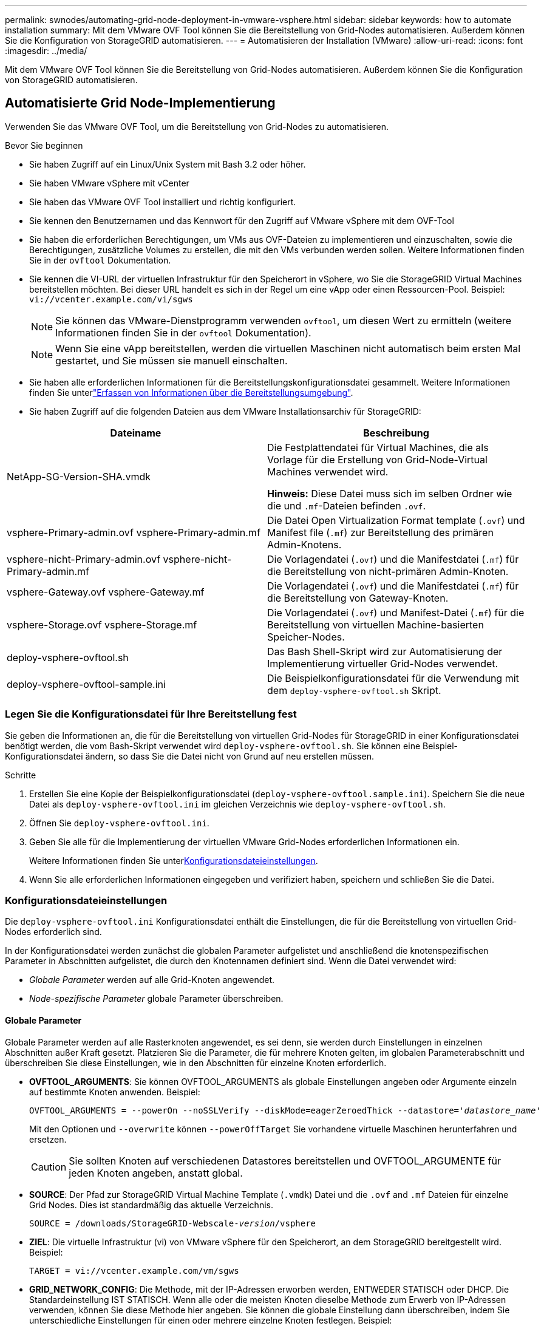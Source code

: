 ---
permalink: swnodes/automating-grid-node-deployment-in-vmware-vsphere.html 
sidebar: sidebar 
keywords: how to automate installation 
summary: Mit dem VMware OVF Tool können Sie die Bereitstellung von Grid-Nodes automatisieren. Außerdem können Sie die Konfiguration von StorageGRID automatisieren. 
---
= Automatisieren der Installation (VMware)
:allow-uri-read: 
:icons: font
:imagesdir: ../media/


[role="lead"]
Mit dem VMware OVF Tool können Sie die Bereitstellung von Grid-Nodes automatisieren. Außerdem können Sie die Konfiguration von StorageGRID automatisieren.



== Automatisierte Grid Node-Implementierung

Verwenden Sie das VMware OVF Tool, um die Bereitstellung von Grid-Nodes zu automatisieren.

.Bevor Sie beginnen
* Sie haben Zugriff auf ein Linux/Unix System mit Bash 3.2 oder höher.
* Sie haben VMware vSphere mit vCenter
* Sie haben das VMware OVF Tool installiert und richtig konfiguriert.
* Sie kennen den Benutzernamen und das Kennwort für den Zugriff auf VMware vSphere mit dem OVF-Tool
* Sie haben die erforderlichen Berechtigungen, um VMs aus OVF-Dateien zu implementieren und einzuschalten, sowie die Berechtigungen, zusätzliche Volumes zu erstellen, die mit den VMs verbunden werden sollen. Weitere Informationen finden Sie in der `ovftool` Dokumentation.
* Sie kennen die VI-URL der virtuellen Infrastruktur für den Speicherort in vSphere, wo Sie die StorageGRID Virtual Machines bereitstellen möchten. Bei dieser URL handelt es sich in der Regel um eine vApp oder einen Ressourcen-Pool. Beispiel: `vi://vcenter.example.com/vi/sgws`
+

NOTE: Sie können das VMware-Dienstprogramm verwenden `ovftool`, um diesen Wert zu ermitteln (weitere Informationen finden Sie in der `ovftool` Dokumentation).

+

NOTE: Wenn Sie eine vApp bereitstellen, werden die virtuellen Maschinen nicht automatisch beim ersten Mal gestartet, und Sie müssen sie manuell einschalten.

* Sie haben alle erforderlichen Informationen für die Bereitstellungskonfigurationsdatei gesammelt. Weitere Informationen finden Sie unterlink:collecting-information-about-your-deployment-environment.html["Erfassen von Informationen über die Bereitstellungsumgebung"].
* Sie haben Zugriff auf die folgenden Dateien aus dem VMware Installationsarchiv für StorageGRID:


[cols="1a,1a"]
|===
| Dateiname | Beschreibung 


| NetApp-SG-Version-SHA.vmdk  a| 
Die Festplattendatei für Virtual Machines, die als Vorlage für die Erstellung von Grid-Node-Virtual Machines verwendet wird.

*Hinweis:* Diese Datei muss sich im selben Ordner wie die und `.mf`-Dateien befinden `.ovf`.



| vsphere-Primary-admin.ovf vsphere-Primary-admin.mf  a| 
Die Datei Open Virtualization Format template (`.ovf`) und Manifest file (`.mf`) zur Bereitstellung des primären Admin-Knotens.



| vsphere-nicht-Primary-admin.ovf vsphere-nicht-Primary-admin.mf  a| 
Die Vorlagendatei (`.ovf`) und die Manifestdatei (`.mf`) für die Bereitstellung von nicht-primären Admin-Knoten.



| vsphere-Gateway.ovf vsphere-Gateway.mf  a| 
Die Vorlagendatei (`.ovf`) und die Manifestdatei (`.mf`) für die Bereitstellung von Gateway-Knoten.



| vsphere-Storage.ovf vsphere-Storage.mf  a| 
Die Vorlagendatei (`.ovf`) und Manifest-Datei (`.mf`) für die Bereitstellung von virtuellen Machine-basierten Speicher-Nodes.



| deploy-vsphere-ovftool.sh  a| 
Das Bash Shell-Skript wird zur Automatisierung der Implementierung virtueller Grid-Nodes verwendet.



| deploy-vsphere-ovftool-sample.ini  a| 
Die Beispielkonfigurationsdatei für die Verwendung mit dem `deploy-vsphere-ovftool.sh` Skript.

|===


=== Legen Sie die Konfigurationsdatei für Ihre Bereitstellung fest

Sie geben die Informationen an, die für die Bereitstellung von virtuellen Grid-Nodes für StorageGRID in einer Konfigurationsdatei benötigt werden, die vom Bash-Skript verwendet wird `deploy-vsphere-ovftool.sh`. Sie können eine Beispiel-Konfigurationsdatei ändern, so dass Sie die Datei nicht von Grund auf neu erstellen müssen.

.Schritte
. Erstellen Sie eine Kopie der Beispielkonfigurationsdatei (`deploy-vsphere-ovftool.sample.ini`). Speichern Sie die neue Datei als `deploy-vsphere-ovftool.ini` im gleichen Verzeichnis wie `deploy-vsphere-ovftool.sh`.
. Öffnen Sie `deploy-vsphere-ovftool.ini`.
. Geben Sie alle für die Implementierung der virtuellen VMware Grid-Nodes erforderlichen Informationen ein.
+
Weitere Informationen finden Sie unter<<configuration-file-settings,Konfigurationsdateieinstellungen>>.

. Wenn Sie alle erforderlichen Informationen eingegeben und verifiziert haben, speichern und schließen Sie die Datei.




=== Konfigurationsdateieinstellungen

Die `deploy-vsphere-ovftool.ini` Konfigurationsdatei enthält die Einstellungen, die für die Bereitstellung von virtuellen Grid-Nodes erforderlich sind.

In der Konfigurationsdatei werden zunächst die globalen Parameter aufgelistet und anschließend die knotenspezifischen Parameter in Abschnitten aufgelistet, die durch den Knotennamen definiert sind. Wenn die Datei verwendet wird:

* _Globale Parameter_ werden auf alle Grid-Knoten angewendet.
* _Node-spezifische Parameter_ globale Parameter überschreiben.




==== Globale Parameter

Globale Parameter werden auf alle Rasterknoten angewendet, es sei denn, sie werden durch Einstellungen in einzelnen Abschnitten außer Kraft gesetzt. Platzieren Sie die Parameter, die für mehrere Knoten gelten, im globalen Parameterabschnitt und überschreiben Sie diese Einstellungen, wie in den Abschnitten für einzelne Knoten erforderlich.

* *OVFTOOL_ARGUMENTS*: Sie können OVFTOOL_ARGUMENTS als globale Einstellungen angeben oder Argumente einzeln auf bestimmte Knoten anwenden. Beispiel:
+
[listing, subs="specialcharacters,quotes"]
----
OVFTOOL_ARGUMENTS = --powerOn --noSSLVerify --diskMode=eagerZeroedThick --datastore='_datastore_name_'
----
+
Mit den Optionen und `--overwrite` können `--powerOffTarget` Sie vorhandene virtuelle Maschinen herunterfahren und ersetzen.

+

CAUTION: Sie sollten Knoten auf verschiedenen Datastores bereitstellen und OVFTOOL_ARGUMENTE für jeden Knoten angeben, anstatt global.

* *SOURCE*: Der Pfad zur StorageGRID Virtual Machine Template (`.vmdk`) Datei und die `.ovf` and `.mf` Dateien für einzelne Grid Nodes. Dies ist standardmäßig das aktuelle Verzeichnis.
+
[listing, subs="specialcharacters,quotes"]
----
SOURCE = /downloads/StorageGRID-Webscale-_version_/vsphere
----
* *ZIEL*: Die virtuelle Infrastruktur (vi) von VMware vSphere für den Speicherort, an dem StorageGRID bereitgestellt wird. Beispiel:
+
[listing]
----
TARGET = vi://vcenter.example.com/vm/sgws
----
* *GRID_NETWORK_CONFIG*: Die Methode, mit der IP-Adressen erworben werden, ENTWEDER STATISCH oder DHCP. Die Standardeinstellung IST STATISCH. Wenn alle oder die meisten Knoten dieselbe Methode zum Erwerb von IP-Adressen verwenden, können Sie diese Methode hier angeben. Sie können die globale Einstellung dann überschreiben, indem Sie unterschiedliche Einstellungen für einen oder mehrere einzelne Knoten festlegen. Beispiel:
+
[listing]
----
GRID_NETWORK_CONFIG = STATIC
----
* *GRID_NETWORK_TARGET*: Der Name eines vorhandenen VMware-Netzwerks, das für das Grid-Netzwerk verwendet werden soll. Wenn alle oder die meisten Nodes denselben Netzwerknamen verwenden, können Sie ihn hier angeben. Sie können die globale Einstellung dann überschreiben, indem Sie unterschiedliche Einstellungen für einen oder mehrere einzelne Knoten festlegen. Beispiel:
+
[listing]
----
GRID_NETWORK_TARGET = SG Admin Network
----
* *GRID_NETWORK_MASKE*: Die Netzwerkmaske für das Grid-Netzwerk. Wenn alle oder die meisten Nodes dieselbe Netzwerkmaske verwenden, können Sie sie hier angeben. Sie können die globale Einstellung dann überschreiben, indem Sie unterschiedliche Einstellungen für einen oder mehrere einzelne Knoten festlegen. Beispiel:
+
[listing]
----
GRID_NETWORK_MASK = 255.255.255.0
----
* *GRID_NETWORK_GATEWAY*: Das Netzwerk-Gateway für das Grid-Netzwerk. Wenn alle oder die meisten Nodes dasselbe Netzwerk-Gateway verwenden, können Sie ihn hier angeben. Sie können die globale Einstellung dann überschreiben, indem Sie unterschiedliche Einstellungen für einen oder mehrere einzelne Knoten festlegen. Beispiel:
+
[listing]
----
GRID_NETWORK_GATEWAY = 10.1.0.1
----
* *GRID_NETWORK_MTU*: OPTIONAL. Die maximale Übertragungseinheit (MTU) im Grid-Netzwerk. Wenn angegeben, muss der Wert zwischen 1280 und 9216 liegen. Beispiel:
+
[listing]
----
GRID_NETWORK_MTU = 9000
----
+
Wenn weggelassen, wird 1400 verwendet.

+
Wenn Sie Jumbo Frames verwenden möchten, setzen Sie die MTU auf einen für Jumbo Frames geeigneten Wert, z. B. 9000. Behalten Sie andernfalls den Standardwert bei.

+

NOTE: Der MTU-Wert des Netzwerks muss dem Wert entsprechen, der auf dem virtuellen Switch-Port in vSphere konfiguriert ist, mit dem der Knoten verbunden ist. Andernfalls können Probleme mit der Netzwerkleistung oder Paketverluste auftreten.

+

NOTE: Für die beste Netzwerkleistung sollten alle Knoten auf ihren Grid Network Interfaces mit ähnlichen MTU-Werten konfiguriert werden. Die Warnung *Grid Network MTU mismatch* wird ausgelöst, wenn sich die MTU-Einstellungen für das Grid Network auf einzelnen Knoten erheblich unterscheiden. Die MTU-Werte müssen nicht für alle Netzwerktypen gleich sein.

* *ADMIN_NETWORK_CONFIG*: Die Methode zum Abrufen von IP-Adressen, entweder DEAKTIVIERT, STATISCH oder DHCP. Die Standardeinstellung IST DEAKTIVIERT. Wenn alle oder die meisten Knoten dieselbe Methode zum Erwerb von IP-Adressen verwenden, können Sie diese Methode hier angeben. Sie können die globale Einstellung dann überschreiben, indem Sie unterschiedliche Einstellungen für einen oder mehrere einzelne Knoten festlegen. Beispiel:
+
[listing]
----
ADMIN_NETWORK_CONFIG = STATIC
----
* *ADMIN_NETWORK_TARGET*: Der Name eines vorhandenen VMware-Netzwerks, das für das Admin-Netzwerk verwendet werden soll. Diese Einstellung ist erforderlich, es sei denn, das Admin-Netzwerk ist deaktiviert. Wenn alle oder die meisten Nodes denselben Netzwerknamen verwenden, können Sie ihn hier angeben. Im Gegensatz zum Grid-Netzwerk müssen nicht alle Knoten mit demselben Admin-Netzwerk verbunden sein. Sie können die globale Einstellung dann überschreiben, indem Sie unterschiedliche Einstellungen für einen oder mehrere einzelne Knoten festlegen. Beispiel:
+
[listing]
----
ADMIN_NETWORK_TARGET = SG Admin Network
----
* *ADMIN_NETWORK_MASKE*: Die Netzwerkmaske für das Admin-Netzwerk. Diese Einstellung ist erforderlich, wenn Sie statische IP-Adressen verwenden. Wenn alle oder die meisten Nodes dieselbe Netzwerkmaske verwenden, können Sie sie hier angeben. Sie können die globale Einstellung dann überschreiben, indem Sie unterschiedliche Einstellungen für einen oder mehrere einzelne Knoten festlegen. Beispiel:
+
[listing]
----
ADMIN_NETWORK_MASK = 255.255.255.0
----
* *ADMIN_NETWORK_GATEWAY*: Das Netzwerk-Gateway für das Admin-Netzwerk. Diese Einstellung ist erforderlich, wenn Sie statische IP-Adressen verwenden und externe Subnetze in DER EINSTELLUNG ADMIN_NETWORK_ESL angeben. (Das heißt, es ist nicht erforderlich, wenn ADMIN_NETWORK_ESL leer ist.) Wenn alle oder die meisten Nodes dasselbe Netzwerk-Gateway verwenden, können Sie ihn hier angeben. Sie können die globale Einstellung dann überschreiben, indem Sie unterschiedliche Einstellungen für einen oder mehrere einzelne Knoten festlegen. Beispiel:
+
[listing]
----
ADMIN_NETWORK_GATEWAY = 10.3.0.1
----
* *ADMIN_NETWORK_ESL*: Die externe Subnetz-Liste (Routen) für das Admin-Netzwerk, angegeben als kommagetrennte Liste der CIDR-Routenziele. Wenn alle oder die meisten Knoten dieselbe externe Subnetz Liste verwenden, können Sie sie hier angeben. Sie können die globale Einstellung dann überschreiben, indem Sie unterschiedliche Einstellungen für einen oder mehrere einzelne Knoten festlegen. Beispiel:
+
[listing]
----
ADMIN_NETWORK_ESL = 172.16.0.0/21,172.17.0.0/21
----
* *ADMIN_NETWORK_MTU*: OPTIONAL. Die maximale Übertragungseinheit (MTU) im Admin-Netzwerk. Geben Sie nicht an, ob ADMIN_NETWORK_CONFIG = DHCP. Wenn angegeben, muss der Wert zwischen 1280 und 9216 liegen. Wenn weggelassen, wird 1400 verwendet. Wenn Sie Jumbo Frames verwenden möchten, setzen Sie die MTU auf einen für Jumbo Frames geeigneten Wert, z. B. 9000. Behalten Sie andernfalls den Standardwert bei. Wenn alle oder die meisten Knoten dieselbe MTU für das Admin-Netzwerk verwenden, können Sie diese hier angeben. Sie können die globale Einstellung dann überschreiben, indem Sie unterschiedliche Einstellungen für einen oder mehrere einzelne Knoten festlegen. Beispiel:
+
[listing]
----
ADMIN_NETWORK_MTU = 8192
----
* *CLIENT_NETWORK_CONFIG*: Die Methode zum Abrufen von IP-Adressen, entweder DEAKTIVIERT, STATISCH oder DHCP. Die Standardeinstellung IST DEAKTIVIERT. Wenn alle oder die meisten Knoten dieselbe Methode zum Erwerb von IP-Adressen verwenden, können Sie diese Methode hier angeben. Sie können die globale Einstellung dann überschreiben, indem Sie unterschiedliche Einstellungen für einen oder mehrere einzelne Knoten festlegen. Beispiel:
+
[listing]
----
CLIENT_NETWORK_CONFIG = STATIC
----
* *CLIENT_NETWORK_TARGET*: Der Name eines vorhandenen VMware-Netzwerks, das für das Client-Netzwerk verwendet werden soll. Diese Einstellung ist erforderlich, es sei denn, das Client-Netzwerk ist deaktiviert. Wenn alle oder die meisten Nodes denselben Netzwerknamen verwenden, können Sie ihn hier angeben. Im Gegensatz zum Grid-Netzwerk müssen nicht alle Knoten mit demselben Client-Netzwerk verbunden sein. Sie können die globale Einstellung dann überschreiben, indem Sie unterschiedliche Einstellungen für einen oder mehrere einzelne Knoten festlegen. Beispiel:
+
[listing]
----
CLIENT_NETWORK_TARGET = SG Client Network
----
* *CLIENT_NETWORK_MASKE*: Die Netzwerkmaske für das Client-Netzwerk. Diese Einstellung ist erforderlich, wenn Sie statische IP-Adressen verwenden. Wenn alle oder die meisten Nodes dieselbe Netzwerkmaske verwenden, können Sie sie hier angeben. Sie können die globale Einstellung dann überschreiben, indem Sie unterschiedliche Einstellungen für einen oder mehrere einzelne Knoten festlegen. Beispiel:
+
[listing]
----
CLIENT_NETWORK_MASK = 255.255.255.0
----
* *CLIENT_NETWORK_GATEWAY*: Das Netzwerk-Gateway für das Client-Netzwerk. Diese Einstellung ist erforderlich, wenn Sie statische IP-Adressen verwenden. Wenn alle oder die meisten Nodes dasselbe Netzwerk-Gateway verwenden, können Sie ihn hier angeben. Sie können die globale Einstellung dann überschreiben, indem Sie unterschiedliche Einstellungen für einen oder mehrere einzelne Knoten festlegen. Beispiel:
+
[listing]
----
CLIENT_NETWORK_GATEWAY = 10.4.0.1
----
* *CLIENT_NETWORK_MTU*: OPTIONAL. Die maximale Übertragungseinheit (MTU) im Client-Netzwerk. Geben Sie nicht an, ob CLIENT_NETWORK_CONFIG = DHCP. Wenn angegeben, muss der Wert zwischen 1280 und 9216 liegen. Wenn weggelassen, wird 1400 verwendet. Wenn Sie Jumbo Frames verwenden möchten, setzen Sie die MTU auf einen für Jumbo Frames geeigneten Wert, z. B. 9000. Behalten Sie andernfalls den Standardwert bei. Wenn alle oder die meisten Knoten dieselbe MTU für das Client-Netzwerk verwenden, können Sie diese hier angeben. Sie können die globale Einstellung dann überschreiben, indem Sie unterschiedliche Einstellungen für einen oder mehrere einzelne Knoten festlegen. Beispiel:
+
[listing]
----
CLIENT_NETWORK_MTU = 8192
----
* *PORT_REMAP*: Ordnet jeden Port, der von einem Knoten für interne Netzknoten-Kommunikation oder externe Kommunikation verwendet wird, neu zu. Ports müssen neu zugeordnet werden, wenn Netzwerkrichtlinien in Unternehmen eine oder mehrere von StorageGRID verwendete Ports einschränken. Eine Liste der von StorageGRID verwendeten Ports finden Sie unter interne Grid Node-Kommunikation und externe Kommunikation in link:../network/index.html["Netzwerkrichtlinien"].
+

NOTE: Weisen Sie die Ports, die Sie für die Konfiguration der Load Balancer-Endpunkte verwenden möchten, nicht neu zu.

+

NOTE: Wenn nur PORT_REMAP festgelegt ist, wird die Zuordnung, die Sie angeben, sowohl für eingehende als auch für ausgehende Kommunikation verwendet. Wenn AUCH PORT_REMAP_INBOUND angegeben wird, gilt PORT_REMAP nur für ausgehende Kommunikation.

+
Das verwendete Format ist: `_network type/protocol/default port used by grid node/new port_`, Wobei der Netzwerktyp Grid, admin oder Client ist und das Protokoll tcp oder udp ist.

+
Beispiel:

+
[listing]
----
PORT_REMAP = client/tcp/18082/443
----
+
Wenn diese Beispieleinstellung allein verwendet wird, ordnet sie symmetrisch ein- und ausgehende Kommunikation für den Grid-Knoten von Port 18082 bis Port 443 zu. Wenn dieses Beispiel zusammen mit PORT_REMAP_INBOUND verwendet wird, ordnet die ausgehende Kommunikation von Port 18082 zu Port 443 zu.

+
Sie können auch mehrere Ports mithilfe einer kommagetrennten Liste neu zuordnen.

+
Beispiel:

+
[listing]
----
PORT_REMAP = client/tcp/18082/443, client/tcp/18083/80
----
* *PORT_REMAP_INBOUND*: Ordnet eingehende Kommunikation für den angegebenen Port neu zu. Wenn SIE PORT_REMAP_INBOUND angeben, aber keinen Wert für PORT_REMAP angeben, bleiben die ausgehenden Kommunikationen für den Port unverändert.
+

NOTE: Weisen Sie die Ports, die Sie für die Konfiguration der Load Balancer-Endpunkte verwenden möchten, nicht neu zu.

+
Das verwendete Format ist: `_network type_/_protocol/_default port used by grid node_/_new port_`, Wobei der Netzwerktyp Grid, admin oder Client ist und das Protokoll tcp oder udp ist.

+
Beispiel:

+
[listing]
----
PORT_REMAP_INBOUND = client/tcp/443/18082
----
+
Dieses Beispiel nimmt den an Port 443 gesendeten Datenverkehr auf, um eine interne Firewall zu übergeben und ihn an Port 18082 zu leiten, wo der Grid-Node auf S3-Anforderungen hört.

+
Sie können auch mehrere eingehende Ports mithilfe einer kommagetrennten Liste neu zuordnen.

+
Beispiel:

+
[listing]
----
PORT_REMAP_INBOUND = grid/tcp/3022/22, admin/tcp/3022/22
----
* *TEMPORARY_PASSWORD_TYPE*: Die Art des temporären Installationspassworts, das beim Zugriff auf die VM-Konsole oder die StorageGRID Installations-API oder bei Verwendung von SSH verwendet wird, bevor der Knoten dem Grid Beitritt.
+

TIP: Wenn alle oder die meisten Knoten dasselbe temporäre Installationspasswort verwenden, geben Sie den Typ im Abschnitt „Globale Parameter“ an. Verwenden Sie dann optional eine andere Einstellung für einen einzelnen Knoten. Wenn Sie beispielsweise *Benutzerdefiniertes Passwort* global verwenden auswählen, können Sie mit *CUSTOM_TEMPORARY_PASSWORD=<password>* das Passwort für jeden Knoten festlegen.

+
*TEMPORARY_PASSWORD_TYPE* kann eine der folgenden sein:

+
** *Use Node Name*: Der Knotenname wird als temporäres Installationspasswort verwendet und bietet Zugriff auf die VM-Konsole, die StorageGRID Installations-API und SSH.
** *Passwort deaktivieren*: Es wird kein temporäres Installationspasswort verwendet. Wenn Sie auf die VM zugreifen müssen, um Installationsprobleme zu debuggen, lesen Sie link:troubleshooting-installation-issues.html["Fehlerbehebung bei Installationsproblemen"].
** *Use Custom password*: Der mit *CUSTOM_TEMPORARY_PASSWORD=<password>* bereitgestellte Wert wird als temporäres Installationspasswort verwendet und bietet Zugriff auf die VM-Konsole, die StorageGRID Installations-API und SSH.
+

TIP: Optional können Sie den Parameter *TEMPORARY_PASSWORD_TYPE* auslassen und nur *CUSTOM_TEMPORARY_PASSWORD=<password>* angeben.



* *CUSTOM_TEMPORARY_PASSWORD=<password>* Optional. Das temporäre Passwort, das während der Installation beim Zugriff auf die VM-Konsole, die StorageGRID Installations-API und SSH verwendet wird. Wird ignoriert, wenn *TEMPORARY_PASSWORD_TYPE* auf *use Node Name* oder *Disable password* gesetzt ist.




==== Node-spezifische Parameter

Jeder Node befindet sich in einem eigenen Abschnitt der Konfigurationsdatei. Jeder Node muss die folgenden Einstellungen vornehmen:

* Der Abschnittskopf definiert den Knotennamen, der im Grid Manager angezeigt wird. Sie können diesen Wert außer Kraft setzen, indem Sie den optionalen NODE_NAME Parameter für den Node angeben.
* *NODE_TYPE*: VM_Admin_Node, VM_Storage_Node oder VM_API_Gateway_Node
* *STORAGE_TYPE*: Kombiniert, Daten oder Metadaten. Dieser optionale Parameter für Storage-Nodes ist standardmäßig kombiniert (Daten und Metadaten), wenn er nicht angegeben wird. Weitere Informationen finden Sie unter link:../primer/what-storage-node-is.html#types-of-storage-nodes["Typen von Storage-Nodes"].
* *GRID_NETWORK_IP*: Die IP-Adresse für den Knoten im Grid-Netzwerk.
* *ADMIN_NETWORK_IP*: Die IP-Adresse für den Knoten im Admin-Netzwerk. Erforderlich nur, wenn der Knoten mit dem Admin-Netzwerk verbunden ist und ADMIN_NETWORK_CONFIG auf STATISCH gesetzt ist.
* *CLIENT_NETWORK_IP*: Die IP-Adresse für den Knoten im Client-Netzwerk. Erforderlich nur, wenn der Knoten mit dem Client-Netzwerk verbunden ist und CLIENT_NETWORK_CONFIG für diesen Knoten auf STATISCH gesetzt ist.
* *ADMIN_IP*: Die IP-Adresse für den primären Admin-Knoten im Grid-Netzwerk. Verwenden Sie den Wert, den Sie als GRID_NETWORK_IP für den primären Admin-Node angeben. Wenn Sie diesen Parameter nicht angeben, versucht der Node, die primäre Admin-Node-IP mit mDNS zu ermitteln. Weitere Informationen finden Sie unter link:how-grid-nodes-discover-primary-admin-node.html["Ermitteln der primären Admin-Node durch Grid-Nodes"].
+

NOTE: Der ADMIN_IP-Parameter wird für den primären Admin-Node ignoriert.

* Parameter, die nicht global festgelegt wurden. Wenn beispielsweise ein Node mit dem Admin-Netzwerk verbunden ist und Sie ADMIN_NETWORK nicht global angeben, müssen Sie diese für den Node angeben.


.Primärer Admin-Node
Für den primären Admin-Node sind folgende zusätzliche Einstellungen erforderlich:

* *NODE_TYPE*: VM_Admin_Node
* *ADMIN_ROLE*: Primär


Dieser Beispieleintrag gilt für einen primären Admin-Knoten, der sich auf allen drei Netzwerken befindet:

[listing]
----
[DC1-ADM1]
  ADMIN_ROLE = Primary
  NODE_TYPE = VM_Admin_Node
  TEMPORARY_PASSWORD_TYPE = Use custom password
  CUSTOM_TEMPORARY_PASSWORD = Passw0rd

  GRID_NETWORK_IP = 10.1.0.2
  ADMIN_NETWORK_IP = 10.3.0.2
  CLIENT_NETWORK_IP = 10.4.0.2
----
Die folgende zusätzliche Einstellung ist optional für den primären Admin-Knoten:

* *DISK*: Admin Nodes werden standardmäßig zwei zusätzliche 200 GB-Festplatten für Audit und Datenbanknutzung zugewiesen. Diese Einstellungen können Sie mit dem FESTPLATTENPARAMETER erhöhen. Beispiel:
+
[listing]
----
DISK = INSTANCES=2, CAPACITY=300
----



NOTE: Bei Admin-Nodes müssen INSTANZEN immer gleich 2 sein.

.Storage-Node
Für Speicherknoten ist die folgende zusätzliche Einstellung erforderlich:

* *NODE_TYPE*: VM_Storage_Node
+
Dieser Beispieleintrag gilt für einen Speicherknoten, der sich in Grid- und Admin-Netzwerken befindet, aber nicht im Client-Netzwerk. Dieser Knoten verwendet die EINSTELLUNG ADMIN_IP, um die IP-Adresse des primären Admin-Knotens im Grid-Netzwerk anzugeben.

+
[listing]
----
[DC1-S1]
  NODE_TYPE = VM_Storage_Node

  GRID_NETWORK_IP = 10.1.0.3
  ADMIN_NETWORK_IP = 10.3.0.3

  ADMIN_IP = 10.1.0.2
----
+
Der zweite Beispieleintrag gilt für einen Speicherknoten in einem Client-Netzwerk, in dem in der unternehmensweiten Netzwerkrichtlinie des Kunden angegeben ist, dass eine S3-Client-Anwendung nur über Port 80 oder 443 auf den Storage-Node zugreifen darf. Die Beispielkonfigurationsdatei verwendet PORT_REMAP, um den Storage Node zum Senden und Empfangen von S3-Meldungen an Port 443 zu aktivieren.

+
[listing]
----
[DC2-S1]
  NODE_TYPE = VM_Storage_Node

  GRID_NETWORK_IP = 10.1.1.3
  CLIENT_NETWORK_IP = 10.4.1.3
  PORT_REMAP = client/tcp/18082/443

  ADMIN_IP = 10.1.0.2
----
+
Das letzte Beispiel erstellt eine symmetrische Neuzuordnung für ssh-Verkehr von Port 22 zu Port 3022, legt aber explizit die Werte für den ein- und ausgehenden Datenverkehr fest.

+
[listing]
----
[DC1-S3]
  NODE_TYPE = VM_Storage_Node

  GRID_NETWORK_IP = 10.1.1.3

  PORT_REMAP = grid/tcp/22/3022
  PORT_REMAP_INBOUND = grid/tcp/3022/22

  ADMIN_IP = 10.1.0.2
----


Die folgenden zusätzlichen Einstellungen sind für Storage-Nodes optional:

* *DISK*: Standardmäßig werden den Speicherknoten drei 4 TB-Festplatten für die RangeDB-Nutzung zugewiesen. Sie können diese Einstellungen mit dem FESTPLATTENPARAMETER erhöhen. Beispiel:
+
[listing]
----
DISK = INSTANCES=16, CAPACITY=4096
----
* *STORAGE_TYPE*: Standardmäßig sind alle neuen Storage Nodes so konfiguriert, dass sowohl Objektdaten als auch Metadaten gespeichert werden, die als _Combined_ Storage Node bezeichnet werden. Mit dem Parameter Storage_TYPE können Sie den STORAGE-Node-TYP so ändern, dass nur Daten oder Metadaten gespeichert werden. Beispiel:
+
[listing]
----
STORAGE_TYPE = data
----


.Gateway-Node
Für Gateway-Knoten ist die folgende zusätzliche Einstellung erforderlich:

* *NODE_TYPE*: VM_API_GATEWAY


Dieser Beispieleintrag gilt für einen Beispiel-Gateway-Node auf allen drei Netzwerken. In diesem Beispiel wurden im globalen Abschnitt der Konfigurationsdatei keine Client-Netzwerkparameter angegeben, so dass sie für den Knoten angegeben werden müssen:

[listing]
----
[DC1-G1]
  NODE_TYPE = VM_API_Gateway

  GRID_NETWORK_IP = 10.1.0.5
  ADMIN_NETWORK_IP = 10.3.0.5

  CLIENT_NETWORK_CONFIG = STATIC
  CLIENT_NETWORK_TARGET = SG Client Network
  CLIENT_NETWORK_MASK = 255.255.255.0
  CLIENT_NETWORK_GATEWAY = 10.4.0.1
  CLIENT_NETWORK_IP = 10.4.0.5

  ADMIN_IP = 10.1.0.2
----
.Nicht primärer Admin-Node
Die folgenden zusätzlichen Einstellungen sind für nicht-primäre Admin-Nodes erforderlich:

* *NODE_TYPE*: VM_Admin_Node
* *ADMIN_ROLE*: Nicht-Primary


Dieser Beispieleintrag gilt für einen nicht-primären Admin-Node, der sich nicht im Client-Netzwerk befindet:

[listing]
----
[DC2-ADM1]
  ADMIN_ROLE = Non-Primary
  NODE_TYPE = VM_Admin_Node

  GRID_NETWORK_TARGET = SG Grid Network
  GRID_NETWORK_IP = 10.1.0.6
  ADMIN_NETWORK_IP = 10.3.0.6

  ADMIN_IP = 10.1.0.2
----
Die folgende zusätzliche Einstellung ist optional für nicht-primäre Admin-Knoten:

* *DISK*: Admin Nodes werden standardmäßig zwei zusätzliche 200 GB-Festplatten für Audit und Datenbanknutzung zugewiesen. Diese Einstellungen können Sie mit dem FESTPLATTENPARAMETER erhöhen. Beispiel:
+
[listing]
----
DISK = INSTANCES=2, CAPACITY=300
----



NOTE: Bei Admin-Nodes müssen INSTANZEN immer gleich 2 sein.



== Führen Sie das Bash-Skript aus

Sie können das Bash-Skript und die geänderte Konfigurationsdatei deploy-vsphere-ovftool.ini verwenden `deploy-vsphere-ovftool.sh`, um die Bereitstellung von StorageGRID-Knoten in VMware vSphere zu automatisieren.

.Bevor Sie beginnen
Sie haben eine deploy-vsphere-ovftool.ini-Konfigurationsdatei für Ihre Umgebung erstellt.

Sie können die Hilfe verwenden, die mit dem Bash-Skript verfügbar (`-h/--help`ist, indem Sie die Hilfe-Befehle eingeben ). Beispiel:

[listing]
----
./deploy-vsphere-ovftool.sh -h
----
Oder

[listing]
----
./deploy-vsphere-ovftool.sh --help
----
.Schritte
. Melden Sie sich am Linux-Rechner an, den Sie verwenden, um das Bash-Skript auszuführen.
. Wechseln Sie in das Verzeichnis, in dem Sie das Installationsarchiv extrahiert haben.
+
Beispiel:

+
[listing]
----
cd StorageGRID-Webscale-version/vsphere
----
. Um alle Grid-Nodes bereitzustellen, führen Sie das Bash-Skript mit den entsprechenden Optionen für Ihre Umgebung aus.
+
Beispiel:

+
[listing]
----
./deploy-vsphere-ovftool.sh --username=user --password=pwd ./deploy-vsphere-ovftool.ini
----
. Wenn ein Grid-Knoten aufgrund eines Fehlers nicht bereitgestellt werden konnte, beheben Sie den Fehler und führen Sie das Bash-Skript nur für diesen Knoten erneut aus.
+
Beispiel:

+
[listing]
----
./deploy-vsphere-ovftool.sh --username=user --password=pwd --single-node="DC1-S3" ./deploy-vsphere-ovftool.ini
----


Die Bereitstellung ist abgeschlossen, wenn der Status für jeden Knoten „bestanden“ lautet.

[listing]
----
Deployment Summary
+-----------------------------+----------+----------------------+
| node                        | attempts | status               |
+-----------------------------+----------+----------------------+
| DC1-ADM1                    |        1 | Passed               |
| DC1-G1                      |        1 | Passed               |
| DC1-S1                      |        1 | Passed               |
| DC1-S2                      |        1 | Passed               |
| DC1-S3                      |        1 | Passed               |
+-----------------------------+----------+----------------------+
----


== Automatisieren Sie die Konfiguration von StorageGRID

Nach der Implementierung der Grid-Nodes können Sie die Konfiguration des StorageGRID Systems automatisieren.

.Bevor Sie beginnen
* Sie kennen den Speicherort der folgenden Dateien aus dem Installationsarchiv.
+
[cols="1a,1a"]
|===
| Dateiname | Beschreibung 


| configure-storagegrid.py  a| 
Python-Skript zur Automatisierung der Konfiguration



| Configure-storagegrid.sample.json  a| 
Beispielkonfigurationsdatei für die Verwendung mit dem Skript



| Configure-storagegrid.blank.json  a| 
Leere Konfigurationsdatei für die Verwendung mit dem Skript

|===
* Sie haben eine Konfigurationsdatei erstellt `configure-storagegrid.json`. Um diese Datei zu erstellen, können Sie die Beispiel-Konfigurationsdatei ändern (`configure-storagegrid.sample.json`) oder die leere Konfigurationsdatei (`configure-storagegrid.blank.json`).



CAUTION: Speichern Sie das Verwaltungskennwort und die Bereitstellungspassphrase aus dem Kennwortbereich des geänderten `configure-storagegrid.json` Konfigurationsdatei an einem sicheren Ort. Diese Passwörter werden für Installations-, Erweiterungs- und Wartungsvorgänge benötigt. Sie sollten auch die geänderten `configure-storagegrid.json` Konfigurationsdatei und speichern Sie sie an einem sicheren Ort.

.Über diese Aufgabe
Sie können das Python-Skript und die `configure-storagegrid.json` Grid-Konfigurationsdatei verwenden `configure-storagegrid.py`, um die Konfiguration Ihres StorageGRID-Systems zu automatisieren.


NOTE: Sie können das System auch mit dem Grid Manager oder der Installations-API konfigurieren.

.Schritte
. Melden Sie sich an der Linux-Maschine an, die Sie verwenden, um das Python-Skript auszuführen.
. Wechseln Sie in das Verzeichnis, in dem Sie das Installationsarchiv extrahiert haben.
+
Beispiel:

+
[listing]
----
cd StorageGRID-Webscale-version/platform
----
+
Wobei `platform` debs, RMS oder vsphere sind.

. Führen Sie das Python-Skript aus und verwenden Sie die von Ihnen erstellte Konfigurationsdatei.
+
Beispiel:

+
[listing]
----
./configure-storagegrid.py ./configure-storagegrid.json --start-install
----


.Ergebnis
Eine Wiederherstellungspaket- `.zip`Datei wird während des Konfigurationsprozesses generiert und in das Verzeichnis heruntergeladen, in dem Sie den Installations- und Konfigurationsprozess ausführen. Sie müssen die Recovery-Paket-Datei sichern, damit Sie das StorageGRID-System wiederherstellen können, wenn ein oder mehrere Grid-Knoten ausfallen. Zum Beispiel kopieren Sie den Text auf einen sicheren, gesicherten Netzwerkstandort und an einen sicheren Cloud-Storage-Standort.


CAUTION: Die Recovery Package-Datei muss gesichert sein, weil sie Verschlüsselungsschlüssel und Passwörter enthält, die zum Abrufen von Daten vom StorageGRID-System verwendet werden können.

Wenn Sie angegeben haben, dass zufällige Passwörter generiert werden sollen, öffnen Sie die `Passwords.txt` Datei und suchen Sie nach den Kennwörtern, die für den Zugriff auf Ihr StorageGRID-System erforderlich sind.

[listing]
----
######################################################################
##### The StorageGRID "Recovery Package" has been downloaded as: #####
#####           ./sgws-recovery-package-994078-rev1.zip          #####
#####   Safeguard this file as it will be needed in case of a    #####
#####                 StorageGRID node recovery.                 #####
######################################################################
----
Das StorageGRID System wird installiert und konfiguriert, wenn eine Bestätigungsmeldung angezeigt wird.

[listing]
----
StorageGRID has been configured and installed.
----
.Verwandte Informationen
* link:navigating-to-grid-manager.html["Navigieren Sie zum Grid Manager"]
* link:overview-of-installation-rest-api.html["REST-API für die Installation"]

